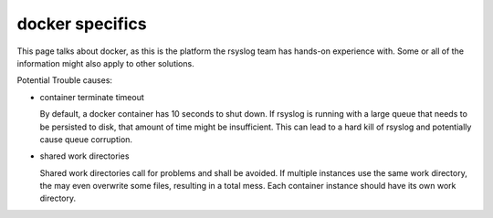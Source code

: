 docker specifics
----------------

This page talks about docker, as this is the platform the rsyslog
team has hands-on experience with. Some or all of the information
might also apply to other solutions.

Potential Trouble causes:

- container terminate timeout

  By default, a docker container has 10 seconds to shut down. If rsyslog
  is running with a large queue that needs to be persisted to disk,
  that amount of time might be insufficient. This can lead to a hard
  kill of rsyslog and potentially cause queue corruption.

- shared work directories

  Shared work directories call for problems and shall be avoided. If
  multiple instances use the same work directory, the may even overwrite
  some files, resulting in a total mess. Each container instance should
  have its own work directory.


